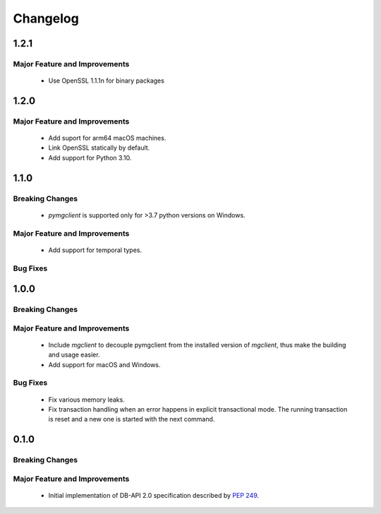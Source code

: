 =========
Changelog
=========

######
1.2.1
######


******************************
Major Feature and Improvements
******************************

  * Use OpenSSL 1.1.1n for binary packages

######
1.2.0
######


******************************
Major Feature and Improvements
******************************

  * Add suport for arm64 macOS machines.
  * Link OpenSSL statically by default.
  * Add support for Python 3.10.

######
1.1.0
######


****************
Breaking Changes
****************

  * `pymgclient` is supported only for >3.7 python versions on Windows.

******************************
Major Feature and Improvements
******************************

  * Add support for temporal types.

*********
Bug Fixes
*********

######
1.0.0
######


****************
Breaking Changes
****************

******************************
Major Feature and Improvements
******************************

  * Include `mgclient` to decouple pymgclient from the installed version of
    `mgclient`, thus make the building and usage easier.
  * Add support for macOS and Windows.

*********
Bug Fixes
*********

  * Fix various memory leaks.
  * Fix transaction handling when an error happens in explicit transactional
    mode. The running transaction is reset and a new one is started with the
    next command.

######
0.1.0
######


****************
Breaking Changes
****************

******************************
Major Feature and Improvements
******************************

  * Initial implementation of DB-API 2.0 specification described by :pep:`249`.
